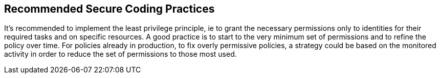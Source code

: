== Recommended Secure Coding Practices

It's recommended to implement the least privilege principle, ie to grant the necessary permissions only to identities for their required tasks and on specific resources. A good practice is to start to the very minimum set of permissions and to refine the policy over time. For policies already in production, to fix overly permissive policies, a strategy could be based on the monitored activity in order to reduce the set of permissions to those most used.

